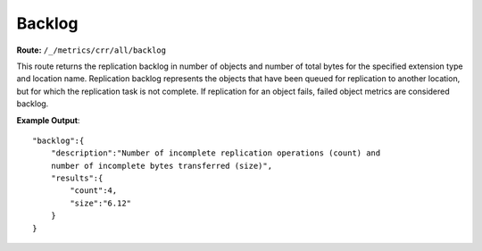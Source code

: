 Backlog
=======

**Route:** ``/_/metrics/crr/all/backlog``

This route returns the replication backlog in number of objects and
number of total bytes for the specified extension type and location
name. Replication backlog represents the objects that have been queued
for replication to another location, but for which the replication task
is not complete. If replication for an object fails, failed object
metrics are considered backlog.

**Example Output**:

::

    "backlog":{
        "description":"Number of incomplete replication operations (count) and
        number of incomplete bytes transferred (size)",
        "results":{
            "count":4,
            "size":"6.12"
        }
    }
